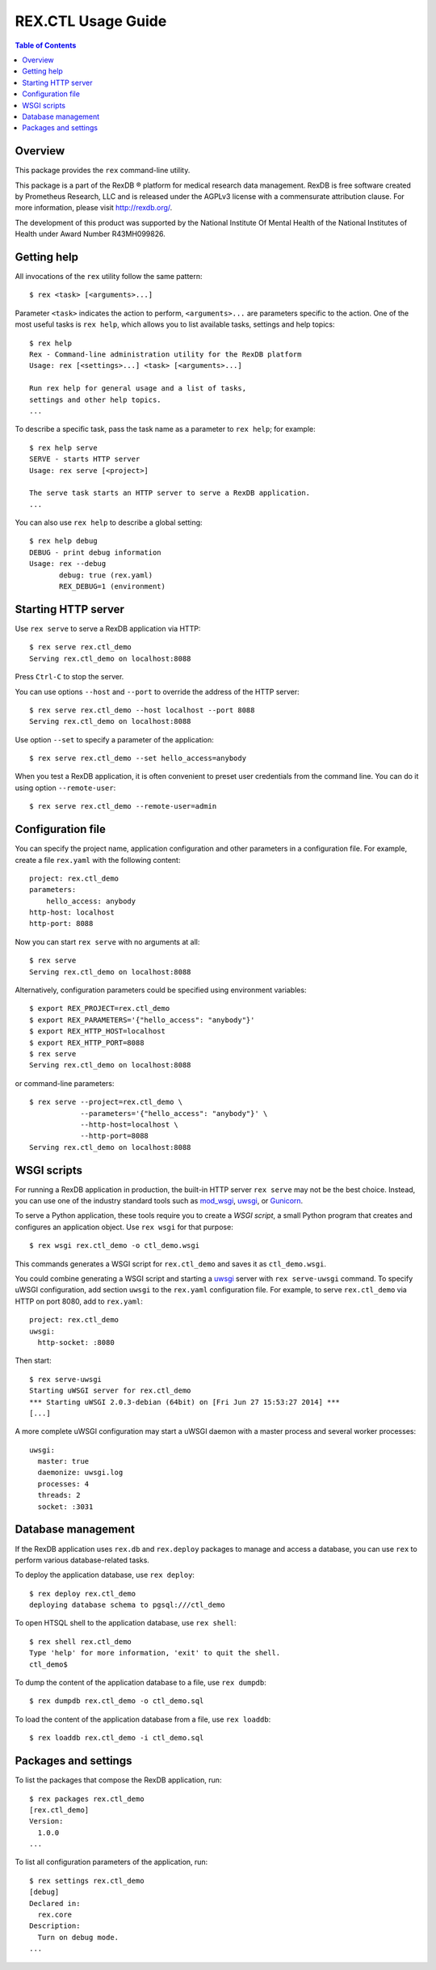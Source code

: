 ***********************
  REX.CTL Usage Guide
***********************

.. contents:: Table of Contents


Overview
========

This package provides the ``rex`` command-line utility.

This package is a part of the RexDB |R| platform for medical research data
management.  RexDB is free software created by Prometheus Research, LLC and is
released under the AGPLv3 license with a commensurate attribution clause.  For
more information, please visit http://rexdb.org/.

The development of this product was supported by the National Institute
Of Mental Health of the National Institutes of Health under Award Number
R43MH099826.

.. |R| unicode:: 0xAE .. registered trademark sign


Getting help
============

All invocations of the ``rex`` utility follow the same pattern::

    $ rex <task> [<arguments>...]

Parameter ``<task>`` indicates the action to perform, ``<arguments>...`` are
parameters specific to the action.  One of the most useful tasks is ``rex
help``, which allows you to list available tasks, settings and help topics::

    $ rex help
    Rex - Command-line administration utility for the RexDB platform
    Usage: rex [<settings>...] <task> [<arguments>...]

    Run rex help for general usage and a list of tasks,
    settings and other help topics.
    ...

To describe a specific task, pass the task name as a parameter to ``rex help``;
for example::

    $ rex help serve
    SERVE - starts HTTP server
    Usage: rex serve [<project>]

    The serve task starts an HTTP server to serve a RexDB application.
    ...

You can also use ``rex help`` to describe a global setting::

    $ rex help debug
    DEBUG - print debug information
    Usage: rex --debug
           debug: true (rex.yaml)
           REX_DEBUG=1 (environment)


Starting HTTP server
====================

Use ``rex serve`` to serve a RexDB application via HTTP::

    $ rex serve rex.ctl_demo
    Serving rex.ctl_demo on localhost:8088

Press ``Ctrl-C`` to stop the server.

You can use options ``--host`` and ``--port`` to override the address of the
HTTP server::

    $ rex serve rex.ctl_demo --host localhost --port 8088
    Serving rex.ctl_demo on localhost:8088

Use option ``--set`` to specify a parameter of the application::

    $ rex serve rex.ctl_demo --set hello_access=anybody

When you test a RexDB application, it is often convenient to preset user
credentials from the command line.  You can do it using option
``--remote-user``::

    $ rex serve rex.ctl_demo --remote-user=admin


Configuration file
==================

You can specify the project name, application configuration and other
parameters in a configuration file.  For example, create a file ``rex.yaml``
with the following content::

    project: rex.ctl_demo
    parameters:
        hello_access: anybody
    http-host: localhost
    http-port: 8088

Now you can start ``rex serve`` with no arguments at all::

    $ rex serve
    Serving rex.ctl_demo on localhost:8088

Alternatively, configuration parameters could be specified using environment
variables::

    $ export REX_PROJECT=rex.ctl_demo
    $ export REX_PARAMETERS='{"hello_access": "anybody"}'
    $ export REX_HTTP_HOST=localhost
    $ export REX_HTTP_PORT=8088
    $ rex serve
    Serving rex.ctl_demo on localhost:8088

or command-line parameters::

    $ rex serve --project=rex.ctl_demo \
                --parameters='{"hello_access": "anybody"}' \
                --http-host=localhost \
                --http-port=8088
    Serving rex.ctl_demo on localhost:8088


WSGI scripts
============

For running a RexDB application in production, the built-in HTTP server ``rex
serve`` may not be the best choice.  Instead, you can use one of the industry
standard tools such as mod_wsgi_, uwsgi_, or Gunicorn_.

.. _mod_wsgi: http://code.google.com/p/modwsgi/
.. _uwsgi: http://uwsgi-docs.readthedocs.org/
.. _Gunicorn: http://gunicorn.org/

To serve a Python application, these tools require you to create a *WSGI
script*, a small Python program that creates and configures an application
object.  Use ``rex wsgi`` for that purpose::

    $ rex wsgi rex.ctl_demo -o ctl_demo.wsgi

This commands generates a WSGI script for ``rex.ctl_demo`` and saves it as
``ctl_demo.wsgi``.

You could combine generating a WSGI script and starting a uwsgi_ server with
``rex serve-uwsgi`` command.  To specify uWSGI configuration, add section
``uwsgi`` to the ``rex.yaml`` configuration file.  For example, to serve
``rex.ctl_demo`` via HTTP on port 8080, add to ``rex.yaml``::

    project: rex.ctl_demo
    uwsgi:
      http-socket: :8080

Then start::

    $ rex serve-uwsgi
    Starting uWSGI server for rex.ctl_demo
    *** Starting uWSGI 2.0.3-debian (64bit) on [Fri Jun 27 15:53:27 2014] ***
    [...]

A more complete uWSGI configuration may start a uWSGI daemon with a master
process and several worker processes::

    uwsgi:
      master: true
      daemonize: uwsgi.log
      processes: 4
      threads: 2
      socket: :3031


Database management
===================

If the RexDB application uses ``rex.db`` and ``rex.deploy`` packages
to manage and access a database, you can use ``rex`` to perform various
database-related tasks.

To deploy the application database, use ``rex deploy``::

    $ rex deploy rex.ctl_demo
    deploying database schema to pgsql:///ctl_demo

To open HTSQL shell to the application database, use ``rex shell``::

    $ rex shell rex.ctl_demo
    Type 'help' for more information, 'exit' to quit the shell.
    ctl_demo$

To dump the content of the application database to a file,
use ``rex dumpdb``::

    $ rex dumpdb rex.ctl_demo -o ctl_demo.sql

To load the content of the application database from a file,
use ``rex loaddb``::

    $ rex loaddb rex.ctl_demo -i ctl_demo.sql


Packages and settings
=====================

To list the packages that compose the RexDB application, run::

    $ rex packages rex.ctl_demo
    [rex.ctl_demo]
    Version:
      1.0.0
    ...

To list all configuration parameters of the application, run::

    $ rex settings rex.ctl_demo
    [debug]
    Declared in:
      rex.core
    Description:
      Turn on debug mode.
    ...


